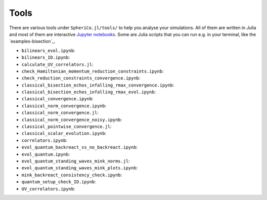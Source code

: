 .. _Tools:

Tools
=======

There are various tools under ``SpheriCo.jl/tools/`` to help you
analyse your simulations. All of them are written in Julia and most of
them are interactive `Jupyter notebooks <https://jupyter.org/>`_. Some
are Julia scripts that you can run e.g. in your terminal, like the
`examples-bisection`_. 

- ``bilinears_evol.ipynb``:

- ``bilinears_ID.ipynb``:

- ``calculate_UV_correlators.jl``:

- ``check_Hamiltonian_momentum_reduction_constraints.ipynb``:

- ``check_reduction_constraints_convergence.ipynb``:

- ``classical_bisection_echos_infalling_rmax_convergence.ipynb``:

- ``classical_bisection_echos_infalling_rmax_evol.ipynb``:

- ``classical_convergence.ipynb``:

- ``classical_norm_convergence.ipynb``:

- ``classical_norm_convergence.jl``:

- ``classical_norm_convergence_noisy.ipynb``:

- ``classical_pointwise_convergence.jl``:

- ``classical_scalar_evolution.ipynb``:

- ``correlators.ipynb``:

- ``evol_quantum_backreact_vs_no_backreact.ipynb``:

- ``evol_quantum.ipynb``:

- ``evol_quantum_standing_waves_mink_norms.jl``:

- ``evol_quantum_standing_waves_mink_plots.ipynb``:

- ``mink_backreact_consistency_check.ipynb``:

- ``quantum_setup_check_ID.ipynb``:

- ``UV_correlators.ipynb``:
